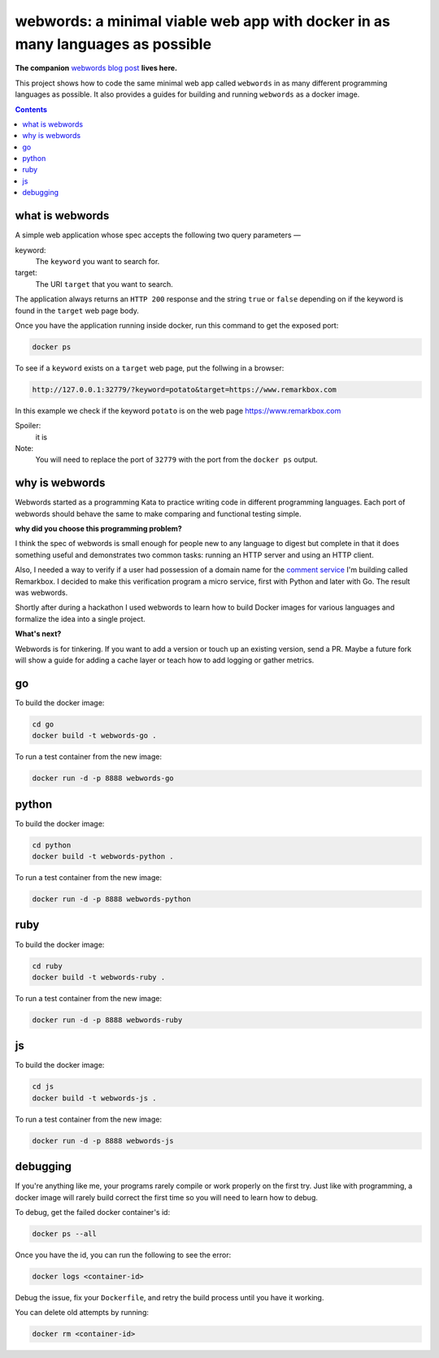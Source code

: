 webwords: a minimal viable web app with docker in as many languages as possible
#################################################################################

**The companion** `webwords blog post <http://russell.ballestrini.net/webwords-is-a-minimal-viable-web-app-with-docker-in-as-many-languages-as-possible/>`_ **lives here.**

This project shows how to code the same minimal web app called ``webwords`` in as many different programming languages as possible.
It also provides a guides for building and running ``webwords`` as a docker image.

.. contents::

what is webwords
================

A simple web application whose spec accepts the following two query parameters —

keyword:
 The ``keyword`` you want to search for.

target:
 The URI ``target`` that you want to search.

The application always returns an ``HTTP 200`` response and the string ``true`` or ``false`` depending on if the keyword is found in the ``target`` web page body.

Once you have the application running inside docker, run this command to get the exposed port:

.. code-block:: bash

 docker ps

To see if a ``keyword`` exists on a ``target`` web page, put the follwing in a browser:

.. code-block:: txt

 http://127.0.0.1:32779/?keyword=potato&target=https://www.remarkbox.com

In this example we check if the keyword ``potato`` is on the web page https://www.remarkbox.com 

Spoiler:
 it is

Note:
 You will need to replace the port of ``32779`` with the port from the ``docker ps`` output.


why is webwords
===============

Webwords started as a programming Kata to practice writing code in different programming languages. Each port of webwords should behave the same to make comparing and functional testing simple.


**why did you choose this programming problem?**

I think the spec of webwords is small enough for people new to any language to digest but complete in that it does something useful and demonstrates two common tasks: running an HTTP server and using an HTTP client.

Also, I needed a way to verify if a user had possession of a domain name for the `comment service <https://www.remarkbox.com>`_ I'm building called Remarkbox. I decided to make this verification program a micro service, first with Python and later with Go. The result was webwords. 

Shortly after during a hackathon I used webwords to learn how to build Docker images for various languages and formalize the idea into a single project. 


**What's next?**

Webwords is for tinkering. If you want to add a version or touch up an existing version, send a PR.
Maybe a future fork will show a guide for adding a cache layer or teach how to add logging or gather metrics.


go
========

To build the docker image:

.. code-block:: bash

 cd go
 docker build -t webwords-go .

To run a test container from the new image:

.. code-block:: bash

 docker run -d -p 8888 webwords-go

python
========

To build the docker image:

.. code-block:: bash

 cd python
 docker build -t webwords-python .

To run a test container from the new image:

.. code-block:: bash

 docker run -d -p 8888 webwords-python


ruby
========

To build the docker image:

.. code-block:: bash

 cd ruby
 docker build -t webwords-ruby .

To run a test container from the new image:

.. code-block:: bash

 docker run -d -p 8888 webwords-ruby


js
========

To build the docker image:

.. code-block:: bash

 cd js
 docker build -t webwords-js .

To run a test container from the new image:

.. code-block:: bash

 docker run -d -p 8888 webwords-js

debugging
=========

If you're anything like me, your programs rarely compile or work properly on the first try.
Just like with programming, a docker image will rarely build correct the first time so you will need to learn how to debug.

To debug, get the failed docker container's id:

.. code-block:: bash

 docker ps --all

Once you have the id, you can run the following to see the error:

.. code-block:: bash

 docker logs <container-id>

Debug the issue, fix your ``Dockerfile``, and retry the build process until you have it working.

You can delete old attempts by running:

.. code-block:: bash

 docker rm <container-id>
